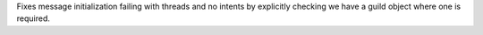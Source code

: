 Fixes message initialization failing with threads and no intents by explicitly checking we have a guild object where one is required.
